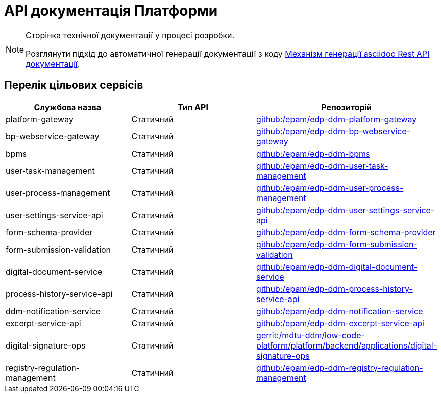 = API документація Платформи

[NOTE]
--
Сторінка технічної документації у процесі розробки.

Розглянути підхід до автоматичної генерації документації з коду xref:arch:architecture-workspace/documentation-templates/services/low-code-platform-maven-tiles/summary.adoc[Механізм генерації asciidoc Rest API документації].
--

== Перелік цільових сервісів

|===
|Службова назва|Тип API|Репозиторій

|platform-gateway
|Статичний
|https://github.com/epam/edp-ddm-platform-gateway[github:/epam/edp-ddm-platform-gateway]

|bp-webservice-gateway
|Статичний
|https://github.com/epam/edp-ddm-bp-webservice-gateway[github:/epam/edp-ddm-bp-webservice-gateway]

|bpms
|Статичний
|https://github.com/epam/edp-ddm-bpms[github:/epam/edp-ddm-bpms]

|user-task-management
|Статичний
|https://github.com/epam/edp-ddm-user-task-management[github:/epam/edp-ddm-user-task-management]

|user-process-management
|Статичний
|https://github.com/epam/edp-ddm-user-process-management[github:/epam/edp-ddm-user-process-management]

|user-settings-service-api
|Статичний
|https://github.com/epam/edp-ddm-user-settings-service-api[github:/epam/edp-ddm-user-settings-service-api]

|form-schema-provider
|Статичний
|https://github.com/epam/edp-ddm-form-schema-provider[github:/epam/edp-ddm-form-schema-provider]

|form-submission-validation
|Статичний
|https://github.com/epam/edp-ddm-form-submission-validation[github:/epam/edp-ddm-form-submission-validation]

|digital-document-service
|Статичний
|https://github.com/epam/edp-ddm-digital-document-service[github:/epam/edp-ddm-digital-document-service]

|process-history-service-api
|Статичний
|https://github.com/epam/edp-ddm-process-history-service-api[github:/epam/edp-ddm-process-history-service-api]

|ddm-notification-service
|Статичний
|https://github.com/epam/edp-ddm-notification-service[github:/epam/edp-ddm-notification-service]

|excerpt-service-api
|Статичний
|https://github.com/epam/edp-ddm-excerpt-service-api[github:/epam/edp-ddm-excerpt-service-api]

|digital-signature-ops
|Статичний
|https://gerrit-mdtu-ddm-edp-cicd.apps.cicd2.mdtu-ddm.projects.epam.com/admin/repos/mdtu-ddm/low-code-platform/platform/backend/applications/digital-signature-ops[gerrit:/mdtu-ddm/low-code-platform/platform/backend/applications/digital-signature-ops]

|registry-regulation-management
|Статичний
|https://github.com/epam/edp-ddm-registry-regulation-management[github:/epam/edp-ddm-registry-regulation-management]

|===